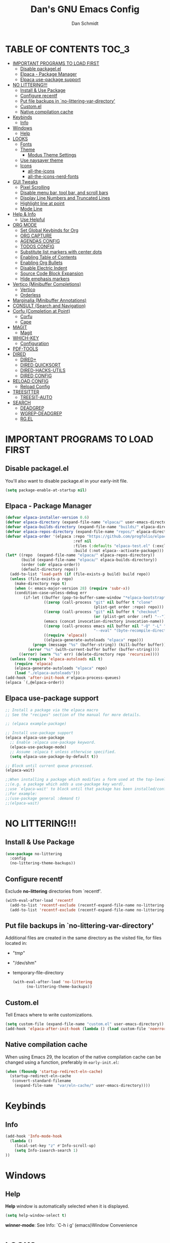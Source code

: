#+TITLE: Dan's GNU Emacs Config
#+AUTHOR: Dan Schmidt
#+DESCRIPTION: Dan's personal Emacs config


* TABLE OF CONTENTS                                                :TOC_3:
- [[#important-programs-to-load-first][IMPORTANT PROGRAMS TO LOAD FIRST]]
  - [[#disable-packagelel][Disable packagel.el]]
  - [[#elpaca---package-manager][Elpaca - Package Manager]]
  - [[#elpaca-use-package-support][Elpaca use-package support]]
- [[#no-littering][NO LITTERING!!!]]
  - [[#install--use-package][Install & Use Package]]
  - [[#configure-recentf][Configure recentf]]
  - [[#put-file-backups-in-no-littering-var-directory][Put file backups in `no-littering-var-directory']]
  - [[#customel][Custom.el]]
  - [[#native-compilation-cache][Native compilation cache]]
- [[#keybinds][Keybinds]]
  - [[#info][Info]]
- [[#windows][Windows]]
  - [[#help][Help]]
- [[#looks][LOOKS]]
  - [[#fonts][Fonts]]
  - [[#theme][Theme]]
    - [[#modus-theme-settings][Modus Theme Settings]]
  - [[#use-naysayer-theme][Use naysayer theme]]
  - [[#icons][Icons]]
    - [[#all-the-icons][all-the-icons]]
    - [[#all-the-icons-nerd-fonts][all-the-icons-nerd-fonts]]
- [[#gui-tweaks][GUI Tweaks]]
  - [[#pixel-scrolling][Pixel Scrolling]]
  - [[#disable-menu-bar-tool-bar-and-scroll-bars][Disable menu bar, tool bar, and scroll bars]]
  - [[#display-line-numbers-and-truncated-lines][Display Line Numbers and Truncated Lines]]
  - [[#highlight-line-at-point][Highlight line at point]]
  - [[#mode-line][Mode Line]]
- [[#help--info][Help & Info]]
  - [[#use-helpful][Use Helpful]]
- [[#org-mode][ORG MODE]]
  - [[#set-global-keybinds-for-org][Set Global Keybinds for Org]]
  - [[#org-capture][ORG CAPTURE]]
  - [[#agendas-config][AGENDAS CONFIG]]
  - [[#todos-config][TODOS CONFIG]]
  - [[#substitute-list-markers-with-center-dots][Substitute list markers with center dots]]
  - [[#enabling-table-of-contents][Enabling Table of Contents]]
  - [[#enabling-org-bullets][Enabling Org Bullets]]
  - [[#disable-electric-indent][Disable Electric Indent]]
  - [[#source-code-block-expansion][Source Code Block Expansion]]
  - [[#hide-emphasis-markers][Hide emphasis markers]]
- [[#vertico-minibuffer-completions][Vertico (Minibuffer Completions)]]
  - [[#vertico][Vertico]]
  - [[#orderless][Orderless]]
- [[#marginalia-minibuffer-annotations][Marginalia (Minibuffer Annotations)]]
- [[#consult-search-and-navigation][CONSULT (Search and Navigation)]]
- [[#corfu-completion-at-point][Corfu (Completion at Point)]]
  - [[#corfu][Corfu]]
  - [[#cape][Cape]]
- [[#magit][MAGIT]]
  - [[#magit-1][Magit]]
- [[#which-key][WHICH-KEY]]
  - [[#configuration][Configuration]]
- [[#pdf-tools][PDF-TOOLS]]
- [[#dired][DIRED]]
  - [[#dired-1][DIRED+]]
  - [[#dired-quicksort][DIRED QUICKSORT]]
  - [[#dired-hacks-utils][DIRED-HACKS-UTILS]]
  - [[#dired-config][DIRED CONFIG]]
- [[#reload-config][RELOAD CONFIG]]
  - [[#reload-config-1][Reload Config]]
- [[#treesitter][TREESITTER]]
  - [[#treesit-auto][TREESIT-AUTO]]
- [[#search][SEARCH]]
  - [[#deadgrep][DEADGREP]]
  - [[#wgrep-deadgrep][WGREP-DEADGREP]]
  - [[#rgel][RG.EL]]

* IMPORTANT PROGRAMS TO LOAD FIRST
** Disable packagel.el
You'll also want to disable package.el in your early-init file.

#+begin_src emacs-lisp :tangle "early-init.el" :comments both
  (setq package-enable-at-startup nil)
#+end_src 

** Elpaca - Package Manager

#+begin_src emacs-lisp
  (defvar elpaca-installer-version 0.6)
  (defvar elpaca-directory (expand-file-name "elpaca/" user-emacs-directory))
  (defvar elpaca-builds-directory (expand-file-name "builds/" elpaca-directory))
  (defvar elpaca-repos-directory (expand-file-name "repos/" elpaca-directory))
  (defvar elpaca-order '(elpaca :repo "https://github.com/progfolio/elpaca.git"
                                :ref nil
                                :files (:defaults "elpaca-test.el" (:exclude "extensions"))
                                :build (:not elpaca--activate-package)))
  (let* ((repo  (expand-file-name "elpaca/" elpaca-repos-directory))
         (build (expand-file-name "elpaca/" elpaca-builds-directory))
         (order (cdr elpaca-order))
         (default-directory repo))
    (add-to-list 'load-path (if (file-exists-p build) build repo))
    (unless (file-exists-p repo)
      (make-directory repo t)
      (when (< emacs-major-version 28) (require 'subr-x))
      (condition-case-unless-debug err
          (if-let ((buffer (pop-to-buffer-same-window "*elpaca-bootstrap*"))
                   ((zerop (call-process "git" nil buffer t "clone"
                                         (plist-get order :repo) repo)))
                   ((zerop (call-process "git" nil buffer t "checkout"
                                         (or (plist-get order :ref) "--"))))
                   (emacs (concat invocation-directory invocation-name))
                   ((zerop (call-process emacs nil buffer nil "-Q" "-L" "." "--batch"
                                         "--eval" "(byte-recompile-directory \".\" 0 'force)")))
                   ((require 'elpaca))
                   ((elpaca-generate-autoloads "elpaca" repo)))
              (progn (message "%s" (buffer-string)) (kill-buffer buffer))
            (error "%s" (with-current-buffer buffer (buffer-string))))
        ((error) (warn "%s" err) (delete-directory repo 'recursive))))
    (unless (require 'elpaca-autoloads nil t)
      (require 'elpaca)
      (elpaca-generate-autoloads "elpaca" repo)
      (load "./elpaca-autoloads")))
  (add-hook 'after-init-hook #'elpaca-process-queues)
  (elpaca `(,@elpaca-order))

#+end_src

** Elpaca use-package support
#+begin_src emacs-lisp
  ;; Install a package via the elpaca macro
  ;; See the "recipes" section of the manual for more details.

  ;; (elpaca example-package)

  ;; Install use-package support
  (elpaca elpaca-use-package
    ;; Enable :elpaca use-package keyword.
    (elpaca-use-package-mode)
    ;; Assume :elpaca t unless otherwise specified.
    (setq elpaca-use-package-by-default t))

  ;; Block until current queue processed.
  (elpaca-wait)

  ;;When installing a package which modifies a form used at the top-level
  ;;(e.g. a package which adds a use-package key word),
  ;;use `elpaca-wait' to block until that package has been installed/configured.
  ;;For example:
  ;;(use-package general :demand t)
  ;;(elpaca-wait)
  #+end_src
  

* NO LITTERING!!!
** Install & Use Package
#+begin_src emacs-lisp
  (use-package no-littering
    :config
    (no-littering-theme-backups))
#+end_src

** Configure recentf
Exclude *no-littering* directories from `recentf'.
#+begin_src emacs-lisp
  (with-eval-after-load 'recentf 
    (add-to-list 'recentf-exclude (recentf-expand-file-name no-littering-var-directory))
    (add-to-list 'recentf-exclude (recentf-expand-file-name no-littering-etc-directory)))
#+end_src

** Put file backups in `no-littering-var-directory'
Additional files are created in the same directory as the visited
file, for files located in:
- "/tmp/"
- "/dev/shm"
- temporary-file-directory
  #+begin_src emacs-lisp
    (with-eval-after-load 'no-littering
          (no-littering-theme-backups))
  #+end_src
  
** Custom.el
Tell Emacs where to write customizations.
#+begin_src emacs-lisp
  (setq custom-file (expand-file-name "custom.el" user-emacs-directory))
  (add-hook 'elpaca-after-init-hook (lambda () (load custom-file 'noerror)))
#+end_src

** Native compilation cache

When using Emacs 29, the location of the native compilation cache can
be changed using a function, preferably in ~early-init.el~:

#+begin_src emacs-lisp :tangle "early-init.el" :comments both
  (when (fboundp 'startup-redirect-eln-cache)
    (startup-redirect-eln-cache
     (convert-standard-filename
      (expand-file-name  "var/eln-cache/" user-emacs-directory))))
#+end_src


* Keybinds
** Info
#+begin_src emacs-lisp
(add-hook 'Info-mode-hook
  (lambda ()
    (local-set-key "z" #'Info-scroll-up)
    (setq Info-isearch-search 1)
))

#+end_src


* Windows
** Help
*Help* window is automatically selected when it is displayed.
#+begin_src emacs-lisp
(setq help-window-select t)
#+end_src

*winner-mode*: See Info: `C-h i g' (emacs)Window Convenience

* LOOKS
** Fonts
#+begin_src emacs-lisp
  ;; Set fonts
  (set-face-attribute 'default nil :font "Berkeley Mono" :height 105 :width 'regular)
  (set-face-attribute 'variable-pitch nil :font "Berkeley Mono Variable" :height 120 :width 'regular)
  (set-face-attribute 'fixed-pitch nil :font "Berkeley Mono" :height 105 :width 'regular)

  ;; Italicize comments
  (set-face-attribute 'font-lock-comment-face nil :slant 'italic) ;; Italicize keywords
  (set-face-attribute 'font-lock-keyword-face nil :slant 'italic)

  ;; Set font on graphical frames
  (add-to-list 'default-frame-alist '(font . "Berkeley Mono 11"))
#+end_src

** Theme
*** Modus Theme Settings
#+begin_src emacs-lisp
   ;; modus-vivendi theme customizations
   (setq modus-themes-mode-line
	 '(borderless
	   accented
	   padded
	   ))

   (setq modus-themes-region
	 '(bg-only
	   ))

   ;; Check the manual for tweaking ‘bold’ and ‘italic’ faces: Info
   ;; node ‘(modus-themes) Configure bold and italic faces’.
   (setq modus-themes-completions
	   (quote ((matches . (extrabold background intense)) ;; matched user input
		   (selection . (semibold accented intense)) ;; current line or matched candidate
		   (popup . (accented)) ;; anciliary popups
		   )))
#+end_src

** Use naysayer theme
#+begin_src emacs-lisp
  (use-package naysayer-theme	  
    :config			  
    (load-theme 'naysayer t)) 
   #+end_src

Modus theme code
#+begin_src emacs-lisp
   ;; Load a color theme
; (load-theme 'modus-vivendi t)
#+end_src

** Icons
*** all-the-icons
#+begin_src emacs-lisp
  (use-package all-the-icons
    :ensure t
    :if (display-graphic-p))
#+end_src

*** all-the-icons-nerd-fonts
  Requiring this package will setup all the ~all-the-icon~ font families for nerd
  fonts. You can call ~(all-the-icons-nerd-fonts-prefer)~ after requiring to make
  any existing all-the-icons configurations prefer nerd-fonts.

#+begin_src emacs-lisp
  (use-package all-the-icons-nerd-fonts
    :after all-the-icons
    :ensure t
    :config
    (all-the-icons-nerd-fonts-prefer))
#+end_src


* GUI Tweaks
** Pixel Scrolling
#+begin_src 
(defun pixel-scroll-setup ()
  (interactive)
  (setq pixel-scroll-precision-large-scroll-height 1)
  (setq pixel-scroll-precision-interpolation-factor 1))

(when (boundp 'pixel-scroll-precision-mode)
  (pixel-scroll-setup)
  (add-hook 'prog-mode-hook #'pixel-scroll-precision-mode)
  (add-hook 'org-mode-hook #'pixel-scroll-precision-mode))

#+end_src

** Disable menu bar, tool bar, and scroll bars
#+begin_src emacs-lisp
  (menu-bar-mode 0)
  (tool-bar-mode 0)
  (scroll-bar-mode 0)
#+end_src

** Display Line Numbers and Truncated Lines
#+begin_src emacs-lisp
  (global-display-line-numbers-mode 1)
  (setq display-line-numbers 'relative)
  (global-visual-line-mode t)
#+end_src

** Highlight line at point
#+begin_src emacs-lisp
(global-hl-line-mode)

#+end_src
** Mode Line
#+begin_src emacs-lisp
  ;; Turn off line number
  (line-number-mode -1)
#+end_src


* Help & Info
** Use Helpful
*Helpful* is an alternative to the built-in Emacs /help/ that provides much more contextual information.
#+begin_src emacs-lisp
  (use-package helpful
    :init
    ;; If you want to replace the default Emacs /help/ keybindings:
    ;; Note that the built-in `describe-function' includes both functions
    ;; and macros. `helpful-function' is functions only, so we provide
    ;; `helpful-callable' as a drop-in replacement.
    (global-set-key (kbd "C-h f") #'helpful-callable)
    (global-set-key (kbd "C-h v") #'helpful-variable)
    (global-set-key (kbd "C-h k") #'helpful-key)
    (global-set-key (kbd "C-h x") #'helpful-command)

    ;; Recommended keybindings to get the most out of *helpful*:
    ;; Lookup the current symbol at point. C-c C-d is a common keybinding
    ;; for this in lisp modes.
    (global-set-key (kbd "C-c d") #'helpful-at-point)

    ;; Look up *F*unctions (excludes macros).
    ;;
    ;; By default, C-h F is bound to `Info-goto-emacs-command-node'. Helpful
    ;; already links to the manual, if a function is referenced there.
    (global-set-key (kbd "C-h F") #'helpful-function))

#+end_src


* ORG MODE
** Set Global Keybinds for Org
#+begin_src emacs-lisp
  (keymap-global-set "C-c l" 'org-store-link)
  (keymap-global-set "C-c a" 'org-agenda)
  (keymap-global-set "C-c c" 'org-capture)
#+end_src

** ORG CAPTURE
#+begin_src emacs-lisp
;; Put captured notes in their own directory
(setq org-default-notes-files (concat org-directory "/notes.org"))
#+end_src

** AGENDAS CONFIG
Tell Emacs where to search for org files
#+begin_src emacs-lisp
(setq org-agenda-files '(
  "~/.config/emacs"
  "~/Documents/org"
))
#+end_src

** TODOS CONFIG
#+begin_src emacs-lisp
;; Store state change notes into drawer LOGBOOK
(setq org-log-into-drawer t)

;; Custom keywords
(setq org-todo-keywords '((sequence "TODO(t)" "DONE(d!)")))
#+end_src

** Substitute list markers with center dots
#+begin_src emacs-lisp
(font-lock-add-keywords 'org-mode
  '(("^ *\\([-]\\) " (0 (prog1 () (compose-region (match-beginning 1) (match-end 1) "·"))))))
#+end_src

** Enabling Table of Contents
#+begin_src emacs-lisp
  (use-package toc-org
    :commands toc-org-enable
    :init (add-hook 'org-mode-hook 'toc-org-enable))
#+end_src

** Enabling Org Bullets 
Org-bullets replaces asterisks(*) with bullets
#+begin_src emacs-lisp
  (add-hook 'org-mode-hook 'org-indent-mode)
  (use-package org-bullets)
  (add-hook 'org-mode-hook (lambda () (org-bullets-mode 1)))
#+end_src

** Disable Electric Indent
#+begin_src emacs-lisp
  (electric-indent-mode -1)
#+end_src

** Source Code Block Expansion
#+begin_src emacs-lisp
  (require 'org-tempo)
#+end_src

** Hide emphasis markers 
#+begin_src emacs-lisp
(setq org-hide-emphasis-markers t)
#+end_src

* Vertico (Minibuffer Completions)
** Vertico
Enable vertico
#+begin_src emacs-lisp
  (use-package vertico
    :defer t
    :init
    (vertico-mode)
    (setq vertico-scroll-margin 0) ;; Different scroll margin
    (setq vertico-count 20) ;; Show more candidates
    (setq vertico-resize t) ;; Grow and shrink the Vertico minibuffer
    ;; Optionally enable cycling for `vertico-next' and `vertico-previous'.
    (setq vertico-cycle t)

    :bind
    (("TAB" . minibuffer-complete)
     ("DEL" . vertico-directory-delete-char))

    :config
    (setq read-extended-command-predicate #'command-completion-default-include-p)
    ;; Persist history over Emacs restarts. Vertico sorts by history position.
    (savehist-mode))
#+end_src

A few useful configurations for vertico
#+begin_src emacs-lisp
  (use-package emacs
    :elpaca nil
    :init
    ;; Add prompt indicator to `completing-read-multiple'.
    ;; We display [CRM<separator>], e.g., [CRM,] if the separator is a comma.
    (defun crm-indicator (args)
        (cons (format "[CRM%s] %s"
			  (replace-regexp-in-string
			   "\\`\\[.*?]\\*\\|\\[.*?]\\*\\'" ""
			   crm-separator)
			  (car args))
		  (cdr args)))
        (advice-add #'completing-read-multiple :filter-args #'crm-indicator)

	  ;; Do not allow the cursor in the minibuffer prompt
	  (setq minibuffer-prompt-properties
		'(read-only t cursor-intangible t face minibuffer-prompt))
	  (add-hook 'minibuffer-setup-hook #'cursor-intangible-mode))
#+end_src

 Prefix current candidate with arrow
#+begin_src emacs-lisp
  (defvar +vertico-current-arrow t)

  (cl-defmethod vertico--format-candidate :around
    (cand prefix suffix index start &context ((and +vertico-current-arrow
                                                   (not (bound-and-true-p vertico-flat-mode)))
                                              (eql t)))
    (setq cand (cl-call-next-method cand prefix suffix index start))
    (if (bound-and-true-p vertico-grid-mode)
        (if (= vertico--index index)
            (concat #("=>" 0 1 (face vertico-current)) cand)
          (concat #("_" 0 1 (display " ")) cand))
      (if (= vertico--index index)
          (concat #(" " 0 1 (display (left-fringe right-triangle vertico-current))) cand)
        cand)))
#+end_src

** Orderless

Provides an `orderless' /completion style/.
#+begin_src emacs-lisp
  (use-package orderless
    :defer t
    :ensure t
    :custom
    (completion-styles '(orderless basic))
    (completion-category-defaults nil)
    (completion-category-hkoverrides '((file (styles basic partial-completion))))
    :bind (( "S-SPC" . +vertico-restrict-to-matches)))

#+end_src

Since we are using Orderless, let's restrict the set of candidates to those currently visible.
#+begin_src emacs-lisp
  (defun +vertico-restrict-to-matches ()
    (interactive)
    (let ((inhibit-read-only t))
      (goto-char (point-max))
      (insert " ")
      (add-text-properties (minibuffer-prompt-ned) (point-max)
                           '(invisible t read-only t cursor-intangible t rear-nonsticky t))))
  #+end_src

* Marginalia (Minibuffer Annotations)
Rich annotations in the mininbuffer
#+begin_src emacs-lisp
(use-package marginalia
:defer t
:bind (:map minibuffer-local-map
("M-A" . marginalia-cycle))
:init
(marginalia-mode))
#+end_src

* CONSULT (Search and Navigation)
#+begin_src emacs-lisp
  (use-package consult
    :defer t
    :bind (;; C-c bindings in `mode-specific-map'
         ("C-c M-x" . consult-mode-command)
         ("C-c h" . consult-history)
         ("C-c k" . consult-kmacro)
         ("C-c m" . consult-man)
         ("C-c i" . consult-info)
         ([remap Info-search] . consult-info)
         ;; C-x bindings in `ctl-x-map'
         ("C-x M-:" . consult-complex-command)     ;; orig. repeat-complex-command
         ("C-x b" . consult-buffer)                ;; orig. switch-to-buffer
         ("C-x 4 b" . consult-buffer-other-window) ;; orig. switch-to-buffer-other-window
         ("C-x 5 b" . consult-buffer-other-frame)  ;; orig. switch-to-buffer-other-frame
         ("C-x t b" . consult-buffer-other-tab)    ;; orig. switch-to-buffer-other-tab
         ("C-x r b" . consult-bookmark)            ;; orig. bookmark-jump
         ("C-x p b" . consult-project-buffer)      ;; orig. project-switch-to-buffer
         ;; Custom M-# bindings for fast register access
         ("M-#" . consult-register-load)
         ("M-'" . consult-register-store)          ;; orig. abbrev-prefix-mark (unrelated)
         ("C-M-#" . consult-register)
         ;; Other custom bindings
         ("M-y" . consult-yank-pop)                ;; orig. yank-pop
         ;; M-g bindings in `goto-map'
         ("M-g e" . consult-compile-error)
         ("M-g f" . consult-flymake)               ;; Alternative: consult-flycheck
         ("M-g g" . consult-goto-line)             ;; orig. goto-line
         ("M-g M-g" . consult-goto-line)           ;; orig. goto-line
         ("M-g o" . consult-outline)               ;; Alternative: consult-org-heading
         ("M-g m" . consult-mark)
         ("M-g k" . consult-global-mark)
         ("M-g i" . consult-imenu)
         ("M-g I" . consult-imenu-multi)
         ;; M-s bindings in `search-map'
         ("M-s d" . consult-fd)                  ;; Alternative: consult-find
         ("M-s c" . consult-locate)
         ("M-s g" . consult-grep)
         ("M-s G" . consult-git-grep)
         ("M-s r" . consult-ripgrep)
         ("M-s l" . consult-line)
         ("M-s L" . consult-line-multi)
         ("M-s k" . consult-keep-lines)
         ("M-s u" . consult-focus-lines)
         ;; Isearch integration
         ("M-s e" . consult-isearch-history)
         :map isearch-mode-map
         ("M-e" . consult-isearch-history)         ;; orig. isearch-edit-string
         ("M-s e" . consult-isearch-history)       ;; orig. isearch-edit-string
         ("M-s l" . consult-line)                  ;; needed by consult-line to detect isearch
         ("M-s L" . consult-line-multi)            ;; needed by consult-line to detect isearch
         ;; Minibuffer history
         :map minibuffer-local-map
         ("M-s" . consult-history)                 ;; orig. next-matching-history-element
         ("M-r" . consult-history))                ;; orig. previous-matching-history-element

  ;; Enable automatic preview at point in the *Completions* buffer. This is
  ;; relevant when you use the default completion UI.
  :hook (completion-list-mode . consult-preview-at-point-mode)

  ;; The :init configuration is always executed (Not lazy)
  :init

  ;; Optionally configure the register formatting. This improves the register
  ;; preview for `consult-register', `consult-register-load',
  ;; `consult-register-store' and the Emacs built-ins.
  (setq register-preview-delay 0.5
        register-preview-function #'consult-register-format)

  ;; Optionally tweak the register preview window.
  ;; This adds thin lines, sorting and hides the mode line of the window.
  (advice-add #'register-preview :override #'consult-register-window)

  ;; Use Consult to select xref locations with preview
  (setq xref-show-xrefs-function #'consult-xref
        xref-show-definitions-function #'consult-xref)

  ;; Configure other variables and modes in the :config section,
  ;; after lazily loading the package.
  :config

  ;; Optionally configure preview. The default value
  ;; is 'any, such that any key triggers the preview.
  ;; (setq consult-preview-key 'any)
  ;; (setq consult-preview-key "M-.")
  ;; (setq consult-preview-key '("S-<down>" "S-<up>"))
  ;; For some commands and buffer sources it is useful to configure the
  ;; :preview-key on a per-command basis using the `consult-customize' macro.
  (consult-customize
   consult-theme :preview-key '(:debounce 0.2 any)
   consult-ripgrep consult-git-grep consult-grep
   consult-bookmark consult-recent-file consult-xref
   consult--source-bookmark consult--source-file-register
   consult--source-recent-file consult--source-project-recent-file
   ;; :preview-key "M-."
   :preview-key '(:debounce 0.4 any))

  ;; Optionally configure the narrowing key.
  (setq consult-narrow-key "<") ;; "C-+"

  ;; Optionally make narrowing help available in the minibuffer.
  ;; You may want to use `embark-prefix-help-command' or which-key instead.
  ;; (define-key consult-narrow-map (vconcat consult-narrow-key "?") #'consult-narrow-help)

  ;; By default `consult-project-function' uses `project-root' from project.el.
  ;; Optionally configure a different project root function.
  ;;;; 1. project.el (the default)
  ;; (setq consult-project-function #'consult--default-project--function)
  ;;;; 2. vc.el (vc-root-dir)
  ;; (setq consult-project-function (lambda (_) (vc-root-dir)))
  ;;;; 3. locate-dominating-file
  ;; (setq consult-project-function (lambda (_) (locate-dominating-file "." ".git")))
  ;;;; 4. projectile.el (projectile-project-root)
  ;; (autoload 'projectile-project-root "projectile")
  ;; (setq consult-project-function (lambda (_) (projectile-project-root)))
  ;;;; 5. No project support
  ;; (setq consult-project-function nil)
  )

#+end_src


* Corfu (Completion at Point)
** Corfu
 [[https:www.github.com/minad/corfu][minad/corfu]]

Enhances in-buffer completion with a small completion suggestion popup.

#+begin_src emacs-lisp
(use-package corfu
  ;; Optional customizations
  ;; :custom
  ;; (corfu-cycle t)                ;; Enable cycling for `corfu-next/previous'
  ;; (corfu-auto t)                 ;; Enable auto completion
  ;; (corfu-separator ?\s)          ;; Orderless field separator
  ;; (corfu-quit-at-boundary nil)   ;; Never quit at completion boundary
  ;; (corfu-quit-no-match nil)      ;; Never quit, even if there is no match
  ;; (corfu-preview-current nil)    ;; Disable current candidate preview
  ;; (corfu-preselect 'prompt)      ;; Preselect the prompt
  ;; (corfu-on-exact-match nil)     ;; Configure handling of exact matches
  ;; (corfu-scroll-margin 5)        ;; Use scroll margin

  ;; Enable Corfu only for certain modes.
  ;; :hook ((prog-mode . corfu-mode)
  ;;        (shell-mode . corfu-mode)
  ;;        (eshell-mode . corfu-mode))

  ;; Recommended: Enable Corfu globally.  This is recommended since Dabbrev can
  ;; be used globally (M-/).  See also the customization variable
  ;; `global-corfu-modes' to exclude certain modes.
  :init
  (global-corfu-mode))

;; A few more useful configurations...
(use-package emacs
  :elpaca nil
  :init
  ;; TAB cycle if there are only few candidates
  (setq completion-cycle-threshold 3)

  ;; Emacs 28: Hide commands in M-x which do not apply to the current mode.
  ;; Corfu commands are hidden, since they are not supposed to be used via M-x.
  ;; (setq read-extended-command-predicate
  ;;       #'command-completion-default-include-p)

  ;; Enable indentation+completion using the TAB key.
  ;; `completion-at-point' is often bound to M-TAB.
  (setq tab-always-indent 'complete))
#+end_src

** Cape
Depends on Corfu
#+begin_src emacs-lisp
;; Add extensions
(use-package cape
  :defer t
  ;; Bind dedicated completion commands
  ;; Alternative prefix keys: C-c p, M-p, M-+, ...
  :bind (("C-c p p" . completion-at-point) ;; capf
         ("C-c p t" . complete-tag)        ;; etags
         ("C-c p d" . cape-dabbrev)        ;; or dabbrev-completion
         ("C-c p h" . cape-history)
         ("C-c p f" . cape-file)
         ("C-c p k" . cape-keyword)
         ("C-c p s" . cape-elisp-symbol)
         ("C-c p e" . cape-elisp-block)
         ("C-c p a" . cape-abbrev)
         ("C-c p l" . cape-line)
         ("C-c p w" . cape-dict)
         ("C-c p :" . cape-emoji)
         ("C-c p \\" . cape-tex)
         ("C-c p _" . cape-tex)
         ("C-c p ^" . cape-tex)
         ("C-c p &" . cape-sgml)
         ("C-c p r" . cape-rfc1345))
  :init
  ;; Add to the global default value of `completion-at-point-functions' which is
  ;; used by `completion-at-point'.  The order of the functions matters, the
  ;; first function returning a result wins.  Note that the list of buffer-local
  ;; completion functions takes precedence over the global list.
  (add-to-list 'completion-at-point-functions #'cape-dabbrev)
  (add-to-list 'completion-at-point-functions #'cape-file)
  (add-to-list 'completion-at-point-functions #'cape-elisp-block)
  ;;(add-to-list 'completion-at-point-functions #'cape-history)
  ;;(add-to-list 'completion-at-point-functions #'cape-keyword)
  ;;(add-to-list 'completion-at-point-functions #'cape-tex)
  ;;(add-to-list 'completion-at-point-functions #'cape-sgml)
  ;;(add-to-list 'completion-at-point-functions #'cape-rfc1345)
  ;;(add-to-list 'completion-at-point-functions #'cape-abbrev)
  ;;(add-to-list 'completion-at-point-functions #'cape-dict)
  ;;(add-to-list 'completion-at-point-functions #'cape-elisp-symbol)
  ;;(add-to-list 'completion-at-point-functions #'cape-line)
)
#+end_src

* MAGIT
** Magit 
Git Interface -  [[https:github.com/magit/magit][github]]

#+begin_src emacs-lisp
(use-package magit 
:ensure t
:defer t)
#+end_src

* WHICH-KEY
** Configuration
#+begin_src emacs-lisp
  (use-package which-key
    :init
      (which-key-mode 1)
    :config
    (setq which-key-side-window-location 'bottom
          which-key-sort-order #'which-key-key-order-alpha
          which-key-sort-uppercase-first nil
          which-key-add-column-padding 1
          which-key-max-display-columns nil
          which-key-min-display-lines 6
          which-key-side-window-slot -10
          which-key-side-window-max-height 0.25
          which-key-idle-delay 0.8
          which-key-max-description-length 40
          which-key-allow-imprecise-window-fit t
          which-key-separator " -> "))
#+end_src


* PDF-TOOLS
#+begin_src emacs-lisp
  (use-package pdf-tools
  :init
  (add-hook 'pdf-view-mode-hook (lambda () (display-line-numbers-mode -1)))
  :config
  (pdf-tools-install))
#+end_src


* TODO DIRED
** TODO DIRED+
** TODO DIRED QUICKSORT
** TODO DIRED-HACKS-UTILS

** DIRED CONFIG
Custome set variables:
#+begin_src emacs-lisp
  (setq dired-clean-confirm-killing-deleted-buffers nil) ;; don't ask to kill buffers visiting deleted files
  (setq dired-listing-switches "-alt")' ;; show hidden; long listing; sort by date
  (setq dired-dwim-target t) ;; guess target destination
  (setq dired-recursive-copies 'always) ;; copy recursively without asking
  (setq dired-recursive-deletes 'always) ;; delete recursively without 
  (setq dired-omit-files "\\.\\(#\\|\\.*$\\)")
  (add-hook 'dired-mode-hook (lambda () (dired-omit-mode)))
#+end_src


* RELOAD CONFIG
Any configuration which relies on after-init-hook, emacs-startup-hook, etc should be
hooked to elpaca-after-init-hook so that it runs after Elpaca has activated all queued packages.
** Reload Config
#+begin_src emacs-lisp
  (defun jah/reload-init-file ()
    (interactive)
    (load-file user-init-file))
#+end_src


* COMMENT TIMERS 
`view-timeers' is disabled by default.

Let's enable it.
#+begin_src emacs-lisp
  (put 'list-timers 'disabled nil)
  ;; (view-timers)

#+end_src

* TREESITTER

** TREESIT-AUTO
#+begin_src emacs-lisp
(use-package treesit-auto
:custom
(treesit-auto-install 'prompt)
:config
(treesit-auto-add-to-auto-mode-alist 'all)
(global-treesit-auto-mode))

#+end_src

* SEARCH

** DEADGREP
grep with ripgrep
#+begin_src emacs-lisp
(use-package deadgrep
:bind (("<f5>" . #'deadgrep)))
#+end_src

** WGREP-DEADGREP
Editable deadgrep buffers
#+begin_src emacs-lisp
(use-package wgrep-deadgrep
:hook (deadgrep-finished-hook wgrep-deadgrep-setup))
#+end_src

** RG.EL
General ripgrep utility
#+begin_src emacs-lisp
(use-package rg
:init
(rg-enable-default-bindings))
#+end_src
